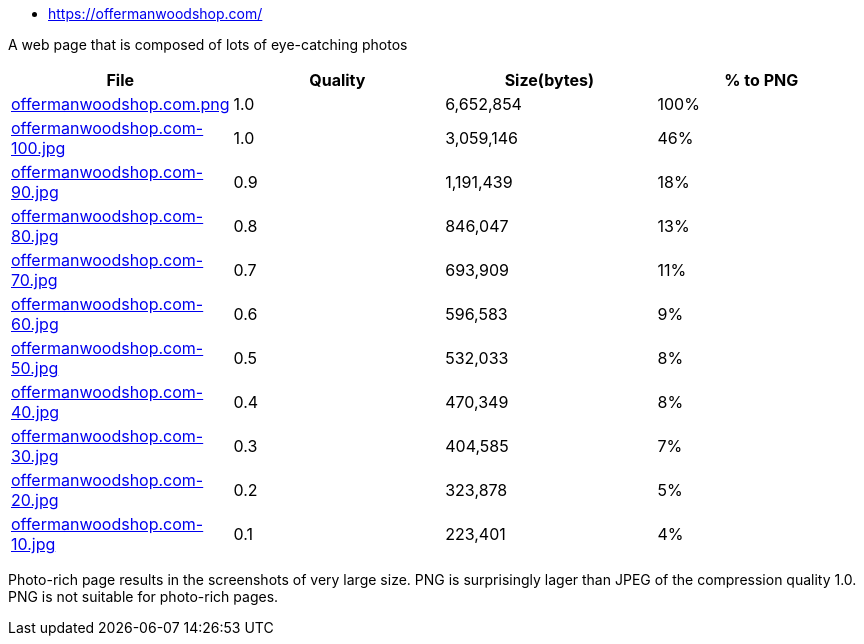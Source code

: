 - https://offermanwoodshop.com/

A web page that is composed of lots of eye-catching photos

|===
|File|Quality|Size(bytes)|% to PNG

| link:https://kazurayam.github.io/ashotwrapper/samples/com.kazurayam.ashotwrapper.samples.FileSizeTest/offermanwoodshop.com/offermanwoodshop.com.png[offermanwoodshop.com.png]
| 1.0
| 6,652,854
| 100%

| link:https://kazurayam.github.io/ashotwrapper/samples/com.kazurayam.ashotwrapper.samples.FileSizeTest/offermanwoodshop.com/offermanwoodshop.com-100.jpg[offermanwoodshop.com-100.jpg]
| 1.0
| 3,059,146
| 46%

| link:https://kazurayam.github.io/ashotwrapper/samples/com.kazurayam.ashotwrapper.samples.FileSizeTest/offermanwoodshop.com/offermanwoodshop.com-90.jpg[offermanwoodshop.com-90.jpg]
| 0.9
| 1,191,439
| 18%

| link:https://kazurayam.github.io/ashotwrapper/samples/com.kazurayam.ashotwrapper.samples.FileSizeTest/offermanwoodshop.com/offermanwoodshop.com-80.jpg[offermanwoodshop.com-80.jpg]
| 0.8
| 846,047
| 13%

| link:https://kazurayam.github.io/ashotwrapper/samples/com.kazurayam.ashotwrapper.samples.FileSizeTest/offermanwoodshop.com/offermanwoodshop.com-70.jpg[offermanwoodshop.com-70.jpg]
| 0.7
| 693,909
| 11%

| link:https://kazurayam.github.io/ashotwrapper/samples/com.kazurayam.ashotwrapper.samples.FileSizeTest/offermanwoodshop.com/offermanwoodshop.com-60.jpg[offermanwoodshop.com-60.jpg]
| 0.6
| 596,583
| 9%

| link:https://kazurayam.github.io/ashotwrapper/samples/com.kazurayam.ashotwrapper.samples.FileSizeTest/offermanwoodshop.com/offermanwoodshop.com-50.jpg[offermanwoodshop.com-50.jpg]
| 0.5
| 532,033
| 8%

| link:https://kazurayam.github.io/ashotwrapper/samples/com.kazurayam.ashotwrapper.samples.FileSizeTest/offermanwoodshop.com/offermanwoodshop.com-40.jpg[offermanwoodshop.com-40.jpg]
| 0.4
| 470,349
| 8%

| link:https://kazurayam.github.io/ashotwrapper/samples/com.kazurayam.ashotwrapper.samples.FileSizeTest/offermanwoodshop.com/offermanwoodshop.com-30.jpg[offermanwoodshop.com-30.jpg]
| 0.3
| 404,585
| 7%

| link:https://kazurayam.github.io/ashotwrapper/samples/com.kazurayam.ashotwrapper.samples.FileSizeTest/offermanwoodshop.com/offermanwoodshop.com-20.jpg[offermanwoodshop.com-20.jpg]
| 0.2
| 323,878
| 5%

| link:https://kazurayam.github.io/ashotwrapper/samples/com.kazurayam.ashotwrapper.samples.FileSizeTest/offermanwoodshop.com/offermanwoodshop.com-10.jpg[offermanwoodshop.com-10.jpg]
| 0.1
| 223,401
| 4%

|===
Photo-rich page results in the screenshots of very large size. PNG is surprisingly lager than JPEG of the compression quality 1.0. PNG is not suitable for photo-rich pages.

